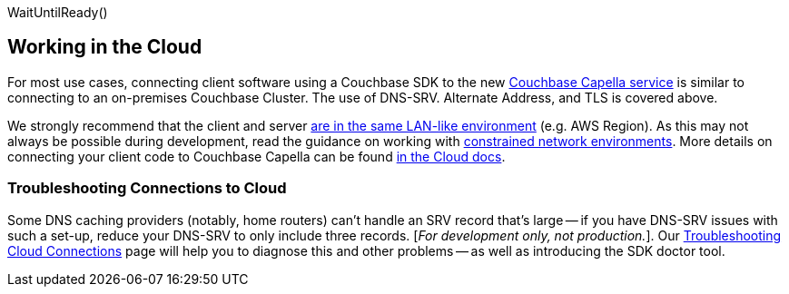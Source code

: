 WaitUntilReady()

// tag::cloud[]
== Working in the Cloud

For most use cases, connecting client software using a Couchbase SDK to the new https://docs.couchbase.com/cloud/clouds/clouds.html[Couchbase Capella service] is similar to connecting to an on-premises Couchbase Cluster.
The use of DNS-SRV. Alternate Address, and TLS is covered above.

We strongly recommend that the client and server xref:project-docs:compatibility.adoc#network-requirements[are in the same LAN-like environment] (e.g. AWS Region).
As this may not always be possible during development, read the guidance on working with xref:ref:client-settings.adoc#commonly-used-options[constrained network environments].
More details on connecting your client code to Couchbase Capella can be found xref:cloud:clouds:connect-an-sdk.adoc#connecting-your-sdk-to-capella[in the Cloud docs].


=== Troubleshooting Connections to Cloud

Some DNS caching providers (notably, home routers) can’t handle an SRV record that’s large -- if you have DNS-SRV issues with such a set-up, reduce your DNS-SRV to only include three records.
[_For development only, not production._]. 
Our xref:troubleshooting-cloud-connections.adoc[Troubleshooting Cloud Connections] page will help you to diagnose this and other problems -- as well as introducing the SDK doctor tool.
// end::cloud[]

